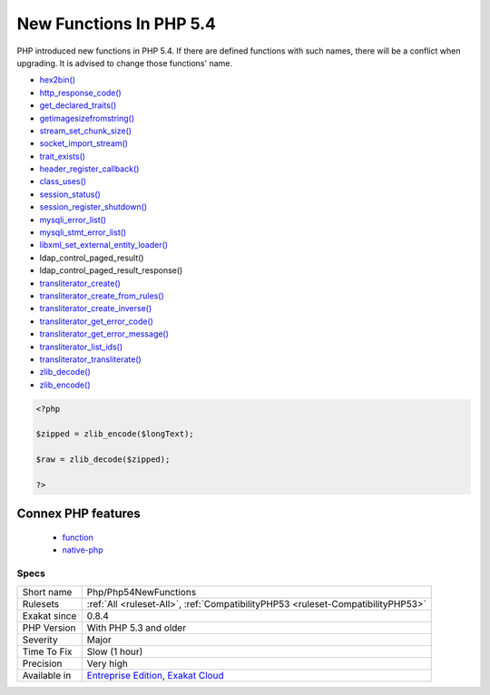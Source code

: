 .. _php-php54newfunctions:

.. _new-functions-in-php-5.4:

New Functions In PHP 5.4
++++++++++++++++++++++++

.. meta::
	:description:
		New Functions In PHP 5.4: PHP introduced new functions in PHP 5.
	:twitter:card: summary_large_image
	:twitter:site: @exakat
	:twitter:title: New Functions In PHP 5.4
	:twitter:description: New Functions In PHP 5.4: PHP introduced new functions in PHP 5
	:twitter:creator: @exakat
	:twitter:image:src: https://www.exakat.io/wp-content/uploads/2020/06/logo-exakat.png
	:og:image: https://www.exakat.io/wp-content/uploads/2020/06/logo-exakat.png
	:og:title: New Functions In PHP 5.4
	:og:type: article
	:og:description: PHP introduced new functions in PHP 5
	:og:url: https://exakat.readthedocs.io/en/latest/Reference/Rules/New Functions In PHP 5.4.html
	:og:locale: en
PHP introduced new functions in PHP 5.4. If there are defined functions with such names, there will be a conflict when upgrading. It is advised to change those functions' name.

+ `hex2bin() <https://www.php.net/hex2bin>`_
+ `http_response_code() <https://www.php.net/http_response_code>`_
+ `get_declared_traits() <https://www.php.net/get_declared_traits>`_
+ `getimagesizefromstring() <https://www.php.net/getimagesizefromstring>`_
+ `stream_set_chunk_size() <https://www.php.net/stream_set_chunk_size>`_
+ `socket_import_stream() <https://www.php.net/socket_import_stream>`_
+ `trait_exists() <https://www.php.net/trait_exists>`_
+ `header_register_callback() <https://www.php.net/header_register_callback>`_
+ `class_uses() <https://www.php.net/class_uses>`_
+ `session_status() <https://www.php.net/session_status>`_
+ `session_register_shutdown() <https://www.php.net/session_register_shutdown>`_
+ `mysqli_error_list() <https://www.php.net/mysqli_error_list>`_
+ `mysqli_stmt_error_list() <https://www.php.net/mysqli_stmt_error_list>`_
+ `libxml_set_external_entity_loader() <https://www.php.net/libxml_set_external_entity_loader>`_
+ ldap_control_paged_result()
+ ldap_control_paged_result_response()
+ `transliterator_create() <https://www.php.net/transliterator_create>`_
+ `transliterator_create_from_rules() <https://www.php.net/transliterator_create_from_rules>`_
+ `transliterator_create_inverse() <https://www.php.net/transliterator_create_inverse>`_
+ `transliterator_get_error_code() <https://www.php.net/transliterator_get_error_code>`_
+ `transliterator_get_error_message() <https://www.php.net/transliterator_get_error_message>`_
+ `transliterator_list_ids() <https://www.php.net/transliterator_list_ids>`_
+ `transliterator_transliterate() <https://www.php.net/transliterator_transliterate>`_
+ `zlib_decode() <https://www.php.net/zlib_decode>`_
+ `zlib_encode() <https://www.php.net/zlib_encode>`_

.. code-block:: php
   
   <?php
   
   $zipped = zlib_encode($longText); 
   
   $raw = zlib_decode($zipped);
   
   ?>
Connex PHP features
-------------------

  + `function <https://php-dictionary.readthedocs.io/en/latest/dictionary/function.ini.html>`_
  + `native-php <https://php-dictionary.readthedocs.io/en/latest/dictionary/native-php.ini.html>`_


Specs
_____

+--------------+-------------------------------------------------------------------------------------------------------------------------+
| Short name   | Php/Php54NewFunctions                                                                                                   |
+--------------+-------------------------------------------------------------------------------------------------------------------------+
| Rulesets     | :ref:`All <ruleset-All>`, :ref:`CompatibilityPHP53 <ruleset-CompatibilityPHP53>`                                        |
+--------------+-------------------------------------------------------------------------------------------------------------------------+
| Exakat since | 0.8.4                                                                                                                   |
+--------------+-------------------------------------------------------------------------------------------------------------------------+
| PHP Version  | With PHP 5.3 and older                                                                                                  |
+--------------+-------------------------------------------------------------------------------------------------------------------------+
| Severity     | Major                                                                                                                   |
+--------------+-------------------------------------------------------------------------------------------------------------------------+
| Time To Fix  | Slow (1 hour)                                                                                                           |
+--------------+-------------------------------------------------------------------------------------------------------------------------+
| Precision    | Very high                                                                                                               |
+--------------+-------------------------------------------------------------------------------------------------------------------------+
| Available in | `Entreprise Edition <https://www.exakat.io/entreprise-edition>`_, `Exakat Cloud <https://www.exakat.io/exakat-cloud/>`_ |
+--------------+-------------------------------------------------------------------------------------------------------------------------+


